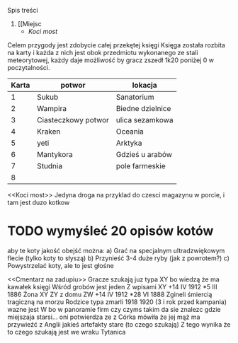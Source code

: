 Spis treści
1. [[Miejsc
   + [[Koci most]]


Celem przygody jest zdobycie całej przekętej księgi
Księga została rozbita na karty i każda z nich jest obok przedmiotu wykonanego
ze stali meteorytowej, każdy daje możliwość by gracz zszedł 1k20 poniżej 0 w
poczytalności.

| Karta | potwor              | lokacja          |
|-------+---------------------+------------------|
|     1 | Sukub               | Sanatorium       |
|     2 | Wampira             | Biedne dzielnice |
|     3 | Ciasteczkowy potwor | ulica sezamkowa  |
|     4 | Kraken              | Oceania          |
|     5 | yeti                | Arktyka          |
|     6 | Mantykora           | Gdzieś u arabów  |
|     7 | Studnia             | pole farmeskie   |
|     8 |                     |                  |



<<Miejsca>>

<<Koci most>>
    Jedyna droga na przyklad do czesci magazynu w porcie, i tam jest duzo kotkow
* TODO wymyśleć 20 opisów kotów
aby te koty jakość obejść można:
    a) Grać na specjalnym ultradzwiękowym flecie (tylko koty to słyszą)
    b) Przynieść 3-4 duże ryby (jak z powrotem?)
    c) Powystrzelać koty, ale to jest głośne

<<Cmentarz na zadupiu>>
    Gracze szukają juz typa XY bo wiedzą że ma kawałek księgi
    Wśród grobów jest jeden
    Z wpisami
    XY +14 IV 1912 *5 III 1886
    Żona XY ZY z domu ZW  +14 IV 1912 *28 VI 1888
    Zgineli śmiercią tragiczną na morzu
    Rodzice typa zmarli 1918 1920 (3 i rok przed kampania)
    wazne jest W bo w panoramie firm czy czyms takim da sie znalezc
    gdzie miejszaja starsi... oni potwierdza ze z Córka mówiła że jej
    mąż ma przywieźć z Anglii jakieś artefakty stare (to czego szukają)
    Z tego wynika że to czego szukają jest we wraku Tytanica
